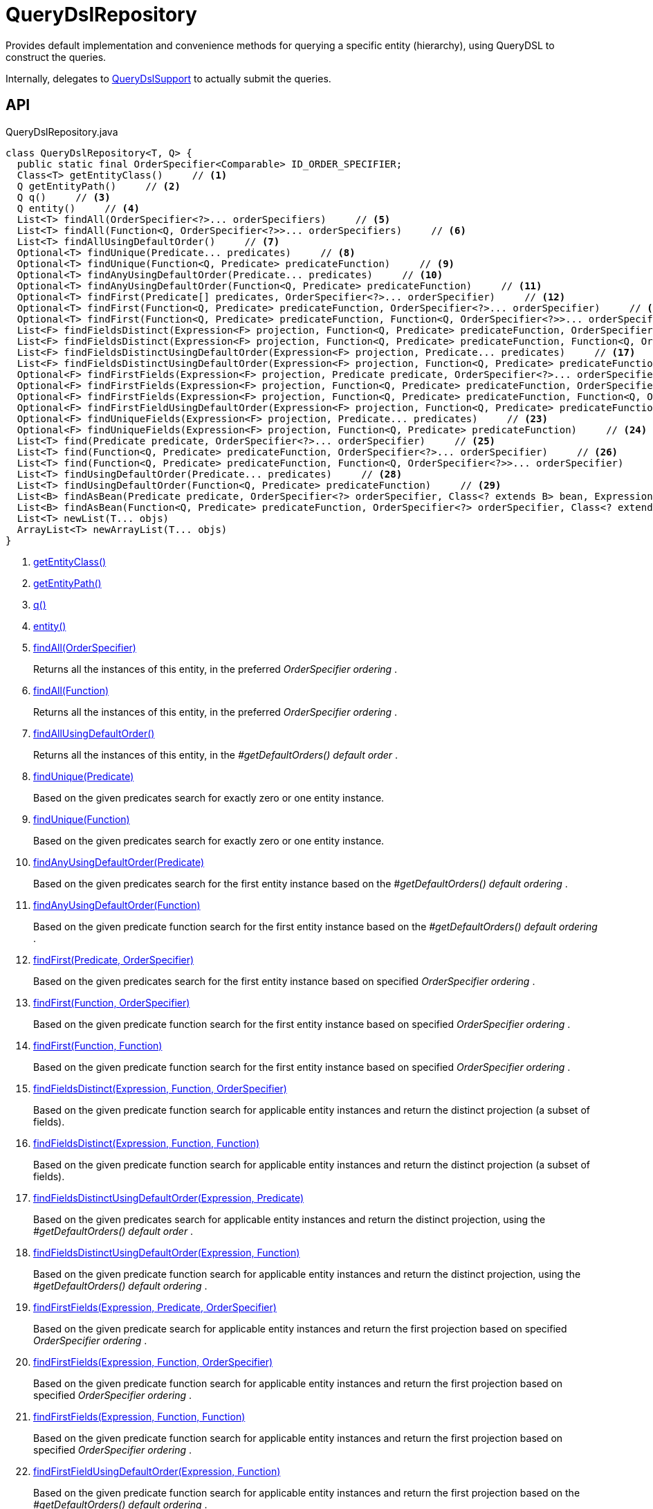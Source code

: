 = QueryDslRepository
:Notice: Licensed to the Apache Software Foundation (ASF) under one or more contributor license agreements. See the NOTICE file distributed with this work for additional information regarding copyright ownership. The ASF licenses this file to you under the Apache License, Version 2.0 (the "License"); you may not use this file except in compliance with the License. You may obtain a copy of the License at. http://www.apache.org/licenses/LICENSE-2.0 . Unless required by applicable law or agreed to in writing, software distributed under the License is distributed on an "AS IS" BASIS, WITHOUT WARRANTIES OR  CONDITIONS OF ANY KIND, either express or implied. See the License for the specific language governing permissions and limitations under the License.

Provides default implementation and convenience methods for querying a specific entity (hierarchy), using QueryDSL to construct the queries.

Internally, delegates to xref:refguide:persistence:index/querydsl/applib/services/support/QueryDslSupport.adoc[QueryDslSupport] to actually submit the queries.

== API

[source,java]
.QueryDslRepository.java
----
class QueryDslRepository<T, Q> {
  public static final OrderSpecifier<Comparable> ID_ORDER_SPECIFIER;
  Class<T> getEntityClass()     // <.>
  Q getEntityPath()     // <.>
  Q q()     // <.>
  Q entity()     // <.>
  List<T> findAll(OrderSpecifier<?>... orderSpecifiers)     // <.>
  List<T> findAll(Function<Q, OrderSpecifier<?>>... orderSpecifiers)     // <.>
  List<T> findAllUsingDefaultOrder()     // <.>
  Optional<T> findUnique(Predicate... predicates)     // <.>
  Optional<T> findUnique(Function<Q, Predicate> predicateFunction)     // <.>
  Optional<T> findAnyUsingDefaultOrder(Predicate... predicates)     // <.>
  Optional<T> findAnyUsingDefaultOrder(Function<Q, Predicate> predicateFunction)     // <.>
  Optional<T> findFirst(Predicate[] predicates, OrderSpecifier<?>... orderSpecifier)     // <.>
  Optional<T> findFirst(Function<Q, Predicate> predicateFunction, OrderSpecifier<?>... orderSpecifier)     // <.>
  Optional<T> findFirst(Function<Q, Predicate> predicateFunction, Function<Q, OrderSpecifier<?>>... orderSpecifier)     // <.>
  List<F> findFieldsDistinct(Expression<F> projection, Function<Q, Predicate> predicateFunction, OrderSpecifier<?>... orderSpecifier)     // <.>
  List<F> findFieldsDistinct(Expression<F> projection, Function<Q, Predicate> predicateFunction, Function<Q, OrderSpecifier<?>>... orderSpecifier)     // <.>
  List<F> findFieldsDistinctUsingDefaultOrder(Expression<F> projection, Predicate... predicates)     // <.>
  List<F> findFieldsDistinctUsingDefaultOrder(Expression<F> projection, Function<Q, Predicate> predicateFunction)     // <.>
  Optional<F> findFirstFields(Expression<F> projection, Predicate predicate, OrderSpecifier<?>... orderSpecifiers)     // <.>
  Optional<F> findFirstFields(Expression<F> projection, Function<Q, Predicate> predicateFunction, OrderSpecifier<?>... orderSpecifier)     // <.>
  Optional<F> findFirstFields(Expression<F> projection, Function<Q, Predicate> predicateFunction, Function<Q, OrderSpecifier<?>>... orderSpecifiers)     // <.>
  Optional<F> findFirstFieldUsingDefaultOrder(Expression<F> projection, Function<Q, Predicate> predicateFunction)     // <.>
  Optional<F> findUniqueFields(Expression<F> projection, Predicate... predicates)     // <.>
  Optional<F> findUniqueFields(Expression<F> projection, Function<Q, Predicate> predicateFunction)     // <.>
  List<T> find(Predicate predicate, OrderSpecifier<?>... orderSpecifier)     // <.>
  List<T> find(Function<Q, Predicate> predicateFunction, OrderSpecifier<?>... orderSpecifier)     // <.>
  List<T> find(Function<Q, Predicate> predicateFunction, Function<Q, OrderSpecifier<?>>... orderSpecifier)     // <.>
  List<T> findUsingDefaultOrder(Predicate... predicates)     // <.>
  List<T> findUsingDefaultOrder(Function<Q, Predicate> predicateFunction)     // <.>
  List<B> findAsBean(Predicate predicate, OrderSpecifier<?> orderSpecifier, Class<? extends B> bean, Expression<?>... projections)     // <.>
  List<B> findAsBean(Function<Q, Predicate> predicateFunction, OrderSpecifier<?> orderSpecifier, Class<? extends B> bean, Expression<?>... projections)     // <.>
  List<T> newList(T... objs)
  ArrayList<T> newArrayList(T... objs)
}
----

<.> xref:#getEntityClass_[getEntityClass()]
<.> xref:#getEntityPath_[getEntityPath()]
<.> xref:#q_[q()]
<.> xref:#entity_[entity()]
<.> xref:#findAll_OrderSpecifier[findAll(OrderSpecifier)]
+
--
Returns all the instances of this entity, in the preferred _OrderSpecifier ordering_ .
--
<.> xref:#findAll_Function[findAll(Function)]
+
--
Returns all the instances of this entity, in the preferred _OrderSpecifier ordering_ .
--
<.> xref:#findAllUsingDefaultOrder_[findAllUsingDefaultOrder()]
+
--
Returns all the instances of this entity, in the _#getDefaultOrders() default order_ .
--
<.> xref:#findUnique_Predicate[findUnique(Predicate)]
+
--
Based on the given predicates search for exactly zero or one entity instance.
--
<.> xref:#findUnique_Function[findUnique(Function)]
+
--
Based on the given predicates search for exactly zero or one entity instance.
--
<.> xref:#findAnyUsingDefaultOrder_Predicate[findAnyUsingDefaultOrder(Predicate)]
+
--
Based on the given predicates search for the first entity instance based on the _#getDefaultOrders() default ordering_ .
--
<.> xref:#findAnyUsingDefaultOrder_Function[findAnyUsingDefaultOrder(Function)]
+
--
Based on the given predicate function search for the first entity instance based on the _#getDefaultOrders() default ordering_ .
--
<.> xref:#findFirst_Predicate_OrderSpecifier[findFirst(Predicate, OrderSpecifier)]
+
--
Based on the given predicates search for the first entity instance based on specified _OrderSpecifier ordering_ .
--
<.> xref:#findFirst_Function_OrderSpecifier[findFirst(Function, OrderSpecifier)]
+
--
Based on the given predicate function search for the first entity instance based on specified _OrderSpecifier ordering_ .
--
<.> xref:#findFirst_Function_Function[findFirst(Function, Function)]
+
--
Based on the given predicate function search for the first entity instance based on specified _OrderSpecifier ordering_ .
--
<.> xref:#findFieldsDistinct_Expression_Function_OrderSpecifier[findFieldsDistinct(Expression, Function, OrderSpecifier)]
+
--
Based on the given predicate function search for applicable entity instances and return the distinct projection (a subset of fields).
--
<.> xref:#findFieldsDistinct_Expression_Function_Function[findFieldsDistinct(Expression, Function, Function)]
+
--
Based on the given predicate function search for applicable entity instances and return the distinct projection (a subset of fields).
--
<.> xref:#findFieldsDistinctUsingDefaultOrder_Expression_Predicate[findFieldsDistinctUsingDefaultOrder(Expression, Predicate)]
+
--
Based on the given predicates search for applicable entity instances and return the distinct projection, using the _#getDefaultOrders() default order_ .
--
<.> xref:#findFieldsDistinctUsingDefaultOrder_Expression_Function[findFieldsDistinctUsingDefaultOrder(Expression, Function)]
+
--
Based on the given predicate function search for applicable entity instances and return the distinct projection, using the _#getDefaultOrders() default ordering_ .
--
<.> xref:#findFirstFields_Expression_Predicate_OrderSpecifier[findFirstFields(Expression, Predicate, OrderSpecifier)]
+
--
Based on the given predicate search for applicable entity instances and return the first projection based on specified _OrderSpecifier ordering_ .
--
<.> xref:#findFirstFields_Expression_Function_OrderSpecifier[findFirstFields(Expression, Function, OrderSpecifier)]
+
--
Based on the given predicate function search for applicable entity instances and return the first projection based on specified _OrderSpecifier ordering_ .
--
<.> xref:#findFirstFields_Expression_Function_Function[findFirstFields(Expression, Function, Function)]
+
--
Based on the given predicate function search for applicable entity instances and return the first projection based on specified _OrderSpecifier ordering_ .
--
<.> xref:#findFirstFieldUsingDefaultOrder_Expression_Function[findFirstFieldUsingDefaultOrder(Expression, Function)]
+
--
Based on the given predicate function search for applicable entity instances and return the first projection based on the _#getDefaultOrders() default ordering_ .
--
<.> xref:#findUniqueFields_Expression_Predicate[findUniqueFields(Expression, Predicate)]
+
--
Based on the given predicates search for exactly one or zero entity instance and return the projection.
--
<.> xref:#findUniqueFields_Expression_Function[findUniqueFields(Expression, Function)]
+
--
Based on the given predicate function search for exactly one or zero entity instance and return the projection.
--
<.> xref:#find_Predicate_OrderSpecifier[find(Predicate, OrderSpecifier)]
+
--
Based on the given predicate search for applicable entity instances and apply the given _OrderSpecifier ordering_ .
--
<.> xref:#find_Function_OrderSpecifier[find(Function, OrderSpecifier)]
+
--
Based on the given predicate function search for applicable entity instances and apply the given _OrderSpecifier ordering_ .
--
<.> xref:#find_Function_Function[find(Function, Function)]
+
--
Based on the given predicate function search for applicable entity instances and apply the given _OrderSpecifier ordering_ .
--
<.> xref:#findUsingDefaultOrder_Predicate[findUsingDefaultOrder(Predicate)]
+
--
Based on the given predicates search for applicable entity instances and apply the _#getDefaultOrders() default ordering_ .
--
<.> xref:#findUsingDefaultOrder_Function[findUsingDefaultOrder(Function)]
+
--
Based on the given predicate function search for applicable entity instances and apply the _#getDefaultOrders() default ordering_ .
--
<.> xref:#findAsBean_Predicate_OrderSpecifier_Class_Expression[findAsBean(Predicate, OrderSpecifier, Class, Expression)]
+
--
Based on the given predicate search for applicable entity instances, then transform the results to the given bean using the given projections and apply the given _OrderSpecifier ordering_ .
--
<.> xref:#findAsBean_Function_OrderSpecifier_Class_Expression[findAsBean(Function, OrderSpecifier, Class, Expression)]
+
--
Based on the given predicate function search for applicable entity instances, then transform the results to the given bean using the given projections and apply the given ordering.
--

== Members

[#getEntityClass_]
=== getEntityClass()

[#getEntityPath_]
=== getEntityPath()

[#q_]
=== q()

[#entity_]
=== entity()

[#findAll_OrderSpecifier]
=== findAll(OrderSpecifier)

Returns all the instances of this entity, in the preferred _OrderSpecifier ordering_ .

[#findAll_Function]
=== findAll(Function)

Returns all the instances of this entity, in the preferred _OrderSpecifier ordering_ .

As _#findAll(OrderSpecifier[])_ , but allowing the _OrderSpecifier order_ to be passed in as a function (just syntax sugar).

[#findAllUsingDefaultOrder_]
=== findAllUsingDefaultOrder()

Returns all the instances of this entity, in the _#getDefaultOrders() default order_ .

NOTE: the default implementation of _#getDefaultOrders()_ requires that the `id` field exists. If this is not the case, then the method must be overridden.

[#findUnique_Predicate]
=== findUnique(Predicate)

Based on the given predicates search for exactly zero or one entity instance.

[#findUnique_Function]
=== findUnique(Function)

Based on the given predicates search for exactly zero or one entity instance.

This is equivalent to _#findUnique(Function)_ , but bundles up the predicates as a function (just syntax sugar).

[#findAnyUsingDefaultOrder_Predicate]
=== findAnyUsingDefaultOrder(Predicate)

Based on the given predicates search for the first entity instance based on the _#getDefaultOrders() default ordering_ .

NOTE: the default implementation of _#getDefaultOrders()_ requires that the `id` field exists. If this is not the case, then the method must be overridden.

[#findAnyUsingDefaultOrder_Function]
=== findAnyUsingDefaultOrder(Function)

Based on the given predicate function search for the first entity instance based on the _#getDefaultOrders() default ordering_ .

This is equivalent to _#findAnyUsingDefaultOrder(Predicate...)_ , but with the predicates supplied as a function (syntax sugar).

NOTE: the default implementation of _#getDefaultOrders()_ requires that the `id` field exists. If this is not the case, then that method must be overridden.

[#findFirst_Predicate_OrderSpecifier]
=== findFirst(Predicate, OrderSpecifier)

Based on the given predicates search for the first entity instance based on specified _OrderSpecifier ordering_ .

[#findFirst_Function_OrderSpecifier]
=== findFirst(Function, OrderSpecifier)

Based on the given predicate function search for the first entity instance based on specified _OrderSpecifier ordering_ .

This is equivalent to _#findFirst(Predicate[], OrderSpecifier[])_ , but with the predicates supplied as a function (syntax sugar).

[#findFirst_Function_Function]
=== findFirst(Function, Function)

Based on the given predicate function search for the first entity instance based on specified _OrderSpecifier ordering_ .

This is equivalent to _#findFirst(Predicate[], OrderSpecifier[])_ , but with the predicate and ordering supplied as a function (syntax sugar).

[#findFieldsDistinct_Expression_Function_OrderSpecifier]
=== findFieldsDistinct(Expression, Function, OrderSpecifier)

Based on the given predicate function search for applicable entity instances and return the distinct projection (a subset of fields).

 *CAUTION* : when the supplied _OrderSpecifier ordering_ is not aligned to the projection one might get unexpected results, because the elimination of duplicates is based on the ordering, not the projection!

[#findFieldsDistinct_Expression_Function_Function]
=== findFieldsDistinct(Expression, Function, Function)

Based on the given predicate function search for applicable entity instances and return the distinct projection (a subset of fields).

Same as _#findFieldsDistinct(Expression, Function, OrderSpecifier[])_ , but with the _OrderSpecifier ordering_ bundled up as a function (syntax sugar).

 *CAUTION* : when the supplied _OrderSpecifier ordering_ is not aligned to the projection one might get unexpected results, because the elimination of duplicates is based on the ordering, not the projection!

[#findFieldsDistinctUsingDefaultOrder_Expression_Predicate]
=== findFieldsDistinctUsingDefaultOrder(Expression, Predicate)

Based on the given predicates search for applicable entity instances and return the distinct projection, using the _#getDefaultOrders() default order_ .

 *CAUTION* : when the _#getDefaultOrders() ordering_ is not aligned to the projection one might get unexpected results, because the elimination of duplicates is based on the ordering, not the projection!

NOTE: the default implementation of _#getDefaultOrders()_ requires that the `id` field exists. If this is not the case, then that method must be overridden.

[#findFieldsDistinctUsingDefaultOrder_Expression_Function]
=== findFieldsDistinctUsingDefaultOrder(Expression, Function)

Based on the given predicate function search for applicable entity instances and return the distinct projection, using the _#getDefaultOrders() default ordering_ .

This is the same as _#findFieldsDistinctUsingDefaultOrder(Expression, Predicate...)_ , but allowing the predicates to be provided as a function (syntax sugar).

 *CAUTION* : when the _#getDefaultOrders() ordering_ is not aligned to the projection one might get unexpected results, because the elimination of duplicates is based on the ordering, not the projection!

NOTE: the default implementation of _#getDefaultOrders()_ requires that the `id` field exists. If this is not the case, then that method must be overridden.

[#findFirstFields_Expression_Predicate_OrderSpecifier]
=== findFirstFields(Expression, Predicate, OrderSpecifier)

Based on the given predicate search for applicable entity instances and return the first projection based on specified _OrderSpecifier ordering_ .

 *CAUTION* : when the supplied _OrderSpecifier ordering_ is not aligned to the projection one might get unexpected results, because the elimination of duplicates is based on the ordering, not the projection!

[#findFirstFields_Expression_Function_OrderSpecifier]
=== findFirstFields(Expression, Function, OrderSpecifier)

Based on the given predicate function search for applicable entity instances and return the first projection based on specified _OrderSpecifier ordering_ .

Same as _#findFirstFields(Expression, Predicate, OrderSpecifier[])_ , but with the predicates bundled up as a function (syntax sugar).

 *CAUTION* : when the supplied _OrderSpecifier ordering_ is not aligned to the projection one might get unexpected results, because the elimination of duplicates is based on the ordering, not the projection!

[#findFirstFields_Expression_Function_Function]
=== findFirstFields(Expression, Function, Function)

Based on the given predicate function search for applicable entity instances and return the first projection based on specified _OrderSpecifier ordering_ .

Same as _#findFirstFields(Expression, Predicate, OrderSpecifier[])_ , but with the predicates and order specifiers both bundled up as a function (syntax sugar).

 *CAUTION* : when the supplied _OrderSpecifier ordering_ is not aligned to the projection one might get unexpected results, because the elimination of duplicates is based on the ordering, not the projection!

[#findFirstFieldUsingDefaultOrder_Expression_Function]
=== findFirstFieldUsingDefaultOrder(Expression, Function)

Based on the given predicate function search for applicable entity instances and return the first projection based on the _#getDefaultOrders() default ordering_ .

 *CAUTION* : when the _#getDefaultOrders() ordering_ is not aligned to the projection one might get unexpected results, because the elimination of duplicates is based on the ordering, not the projection!

NOTE: the default implementation of _#getDefaultOrders()_ requires that the `id` field exists. If this is not the case, then that method must be overridden.

[#findUniqueFields_Expression_Predicate]
=== findUniqueFields(Expression, Predicate)

Based on the given predicates search for exactly one or zero entity instance and return the projection.

[#findUniqueFields_Expression_Function]
=== findUniqueFields(Expression, Function)

Based on the given predicate function search for exactly one or zero entity instance and return the projection.

[#find_Predicate_OrderSpecifier]
=== find(Predicate, OrderSpecifier)

Based on the given predicate search for applicable entity instances and apply the given _OrderSpecifier ordering_ .

[#find_Function_OrderSpecifier]
=== find(Function, OrderSpecifier)

Based on the given predicate function search for applicable entity instances and apply the given _OrderSpecifier ordering_ .

Same as _#find(Predicate, OrderSpecifier[])_ , but with the predicate bundled up as a function (syntax sugar).

[#find_Function_Function]
=== find(Function, Function)

Based on the given predicate function search for applicable entity instances and apply the given _OrderSpecifier ordering_ .

Same as _#find(Predicate, OrderSpecifier[])_ , but with the predicate and ordering bundled up as a function (syntax sugar).

[#findUsingDefaultOrder_Predicate]
=== findUsingDefaultOrder(Predicate)

Based on the given predicates search for applicable entity instances and apply the _#getDefaultOrders() default ordering_ .

NOTE: the default implementation of _#getDefaultOrders()_ requires that the `id` field exists. If this is not the case, then that method must be overridden.

[#findUsingDefaultOrder_Function]
=== findUsingDefaultOrder(Function)

Based on the given predicate function search for applicable entity instances and apply the _#getDefaultOrders() default ordering_ .

Same as _#findUsingDefaultOrder(Predicate...)_ , but with the predicate bundled up as a function (syntax sugar).

NOTE: the default implementation of _#getDefaultOrders()_ requires that the `id` field exists. If this is not the case, then that method must be overridden.

[#findAsBean_Predicate_OrderSpecifier_Class_Expression]
=== findAsBean(Predicate, OrderSpecifier, Class, Expression)

Based on the given predicate search for applicable entity instances, then transform the results to the given bean using the given projections and apply the given _OrderSpecifier ordering_ .

[#findAsBean_Function_OrderSpecifier_Class_Expression]
=== findAsBean(Function, OrderSpecifier, Class, Expression)

Based on the given predicate function search for applicable entity instances, then transform the results to the given bean using the given projections and apply the given ordering.

Same as _#findAsBean(Predicate, OrderSpecifier, Class, Expression[])_ , but with the predicate
